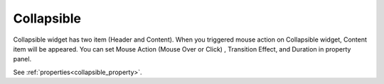 Collapsible
==================
.. image:: /_static/widgets/collapsible.png

Collapsible widget has two item (Header and Content).
When you triggered mouse action on Collapsible widget, Content item will be appeared.
You can set Mouse Action (Mouse Over or Click) , Transition Effect, and Duration in property panel.

See :ref:`properties<collapsible_property>`.
